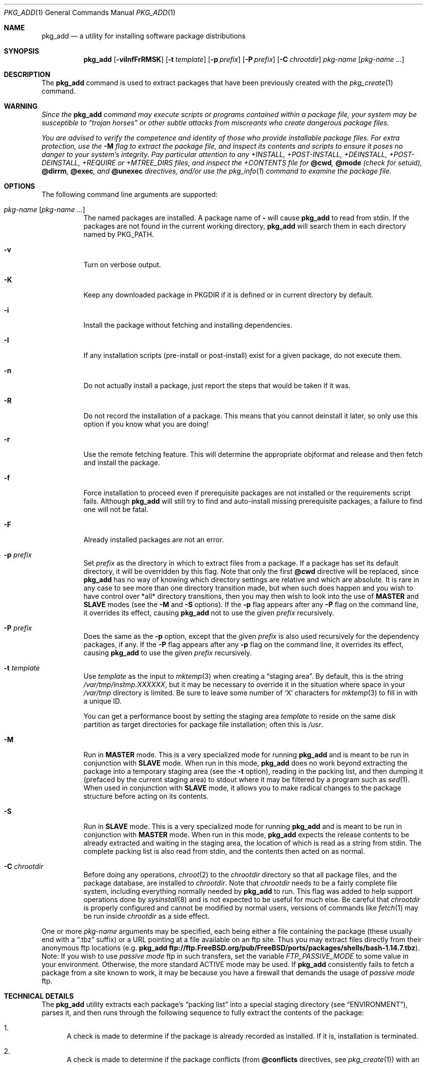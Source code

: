 .\"
.\" FreeBSD install - a package for the installation and maintainance
.\" of non-core utilities.
.\"
.\" Redistribution and use in source and binary forms, with or without
.\" modification, are permitted provided that the following conditions
.\" are met:
.\" 1. Redistributions of source code must retain the above copyright
.\"    notice, this list of conditions and the following disclaimer.
.\" 2. Redistributions in binary form must reproduce the above copyright
.\"    notice, this list of conditions and the following disclaimer in the
.\"    documentation and/or other materials provided with the distribution.
.\"
.\" Jordan K. Hubbard
.\"
.\" $FreeBSD$
.\"
.Dd November 29, 2007
.Dt PKG_ADD 1
.Os
.Sh NAME
.Nm pkg_add
.Nd a utility for installing software package distributions
.Sh SYNOPSIS
.Nm
.Op Fl viInfFrRMSK
.Op Fl t Ar template
.Op Fl p Ar prefix
.Op Fl P Ar prefix
.Op Fl C Ar chrootdir
.Ar pkg-name Op Ar pkg-name ...
.Sh DESCRIPTION
The
.Nm
command is used to extract packages that have been previously created
with the
.Xr pkg_create 1
command.
.Sh WARNING
.Bf -emphasis
Since the
.Nm
command may execute scripts or programs contained within a package file,
your system may be susceptible to
.Dq Em trojan horses
or other subtle
attacks from miscreants who create dangerous package files.
.Pp
You are advised to verify the competence and identity of those who
provide installable package files.
For extra protection, use the
.Fl M
flag to extract the package file, and inspect its contents and scripts to
ensure it poses no danger to your system's integrity.
Pay particular
attention to any +INSTALL, +POST-INSTALL, +DEINSTALL, +POST-DEINSTALL,
+REQUIRE or +MTREE_DIRS files, and inspect the +CONTENTS file for
.Cm @cwd ,
.Cm @mode
(check for setuid),
.Cm @dirrm ,
.Cm @exec ,
and
.Cm @unexec
directives, and/or use the
.Xr pkg_info 1
command to examine the package file.
.Ef
.Sh OPTIONS
The following command line arguments are supported:
.Bl -tag -width indent
.It Ar pkg-name Op Ar pkg-name ...
The named packages are installed.
A package name of
.Fl
will cause
.Nm
to read from stdin.
If the packages are not found in the current
working directory,
.Nm
will search them in each directory named by
.Ev PKG_PATH .
.It Fl v
Turn on verbose output.
.It Fl K
Keep any downloaded package in
.Ev PKGDIR
if it is defined or in current directory by default.
.It Fl i
Install the package without fetching and installing
dependencies.
.It Fl I
If any installation scripts (pre-install or post-install) exist for a given
package, do not execute them.
.It Fl n
Do not actually install a package, just report the steps that
would be taken if it was.
.It Fl R
Do not record the installation of a package.
This means
that you cannot deinstall it later, so only use this option if
you know what you are doing!
.It Fl r
Use the remote fetching feature.
This will determine the appropriate
objformat and release and then fetch and install the package.
.It Fl f
Force installation to proceed even if prerequisite packages are not
installed or the requirements script fails.
Although
.Nm
will still try to find and auto-install missing prerequisite packages,
a failure to find one will not be fatal.
.It Fl F
Already installed packages are not an error.
.It Fl p Ar prefix
Set
.Ar prefix
as the directory in which to extract files from a package.
If a package has set its default directory, it will be overridden
by this flag.
Note that only the first
.Cm @cwd
directive will be replaced, since
.Nm
has no way of knowing which directory settings are relative and
which are absolute.
It is rare in any case to see more than one
directory transition made, but when such does happen and you wish
to have control over *all* directory transitions, then you
may then wish to look into the use of
.Cm MASTER
and
.Cm SLAVE
modes (see the
.Fl M
and
.Fl S
options).
If the
.Fl p
flag appears after any
.Fl P
flag on the command line, it overrides its effect, causing
.Nm
not to use the given
.Ar prefix
recursively.
.It Fl P Ar prefix
Does the same as the
.Fl p
option, except that the given
.Ar prefix
is also used recursively for the dependency packages, if any.
If the
.Fl P
flag appears after any
.Fl p
flag on the command line, it overrides its effect, causing
.Nm
to use the given
.Ar prefix
recursively.
.It Fl t Ar template
Use
.Ar template
as the input to
.Xr mktemp 3
when creating a
.Dq staging area .
By default, this is the string
.Pa /var/tmp/instmp.XXXXXX ,
but it may be necessary to override it in the situation where
space in your
.Pa /var/tmp
directory is limited.
Be sure to leave some number of `X' characters
for
.Xr mktemp 3
to fill in with a unique ID.
.Pp
You can get a performance boost by setting the staging area
.Ar template
to reside on the same disk partition as target directories for package
file installation; often this is
.Pa /usr .
.It Fl M
Run in
.Cm MASTER
mode.
This is a very specialized mode for running
.Nm
and is meant to be run in conjunction with
.Cm SLAVE
mode.
When run in this mode,
.Nm
does no work beyond extracting the package into a temporary staging
area (see the
.Fl t
option), reading in the packing list, and then dumping it (prefaced by
the current staging area) to stdout where it may be filtered by a
program such as
.Xr sed 1 .
When used in conjunction with
.Cm SLAVE
mode, it allows you to make radical changes to the package structure
before acting on its contents.
.It Fl S
Run in
.Cm SLAVE
mode.
This is a very specialized mode for running
.Nm
and is meant to be run in conjunction with
.Cm MASTER
mode.
When run in this mode,
.Nm
expects the release contents to be already extracted and waiting
in the staging area, the location of which is read as a string
from stdin.
The complete packing list is also read from stdin,
and the contents then acted on as normal.
.It Fl C Ar chrootdir
Before doing any operations,
.Xr chroot 2
to the
.Ar chrootdir
directory so that all package files, and the package database, are
installed to
.Ar chrootdir .
Note that
.Ar chrootdir
needs to be a fairly complete file system, including everything normally
needed by
.Nm
to run.
This flag was added to help support operations done by
.Xr sysinstall 8
and is not expected to be useful for much else.
Be careful that
.Ar chrootdir
is properly configured and cannot be modified by normal users,
versions of commands like
.Xr fetch 1
may be run inside
.Ar chrootdir
as a side effect.
.El
.Pp
One or more
.Ar pkg-name
arguments may be specified, each being either a file containing the
package (these usually end with a
.Dq .tbz
suffix) or a
URL pointing at a file available on an ftp site.
Thus you may
extract files directly from their anonymous ftp locations (e.g.\&
.Nm
.Li ftp://ftp.FreeBSD.org/pub/FreeBSD/ports/packages/shells/bash-1.14.7.tbz ) .
Note: If you wish to use
.Bf -emphasis
passive mode
.Ef
ftp in such transfers, set
the variable
.Bf -emphasis
FTP_PASSIVE_MODE
.Ef
to some value in your environment.
Otherwise, the more standard
ACTIVE mode may be used.
If
.Nm
consistently fails to fetch a package from a site known to work,
it may be because you have a firewall that demands the usage of
.Bf -emphasis
passive mode
.Ef
ftp.
.Sh TECHNICAL DETAILS
The
.Nm
utility extracts each package's
.Dq "packing list"
into a special staging directory (see
.Sx ENVIRONMENT ) ,
parses it, and then runs
through the following sequence to fully extract the contents of the package:
.Bl -enum
.It
A check is made to determine if the package is already recorded as installed.
If it is, installation is terminated.
.It
A check is made to determine if the package conflicts (from
.Ic @conflicts
directives, see
.Xr pkg_create 1 )
with an already installed package.
If it is, installation is terminated.
.It
Scan all the package dependencies (from
.Ic @pkgdep
directives, see
.Xr pkg_create 1 )
are read from the packing list.
If any of these required packages is not currently installed,
an attempt is made to find and install it;
if the missing package cannot be found or installed,
the installation is terminated.
.It
Search for any
.Ic @option
directives which control how the package is added to the system.
At the time of this writing, the only currently implemented option is
.Ic @option Cm extract-in-place
which will cause the package to be extracted directly into its
prefix directory without moving through a staging area.
.It
If
.Ic @option Cm extract-in-place
is enabled, the package is now extracted directly into its
final location, otherwise it is extracted into the staging area.
.It
If a requirements script
.Pa +REQUIRE
exists for the package (see the
.Fl r
flag of
.Xr pkg_create 1 ) ,
then execute it with the following arguments:
.Pp
.D1 Ar pkg-name Li INSTALL
.Pp
where
.Ar pkg-name
is the name of the package in question and the
.Dq Li INSTALL
keyword denotes this as an installation requirements check (useful if
you want to have one script serving multiple functions).
.It
If a pre-install script
.Pa +INSTALL
exists for the package,
it is then executed with the following arguments:
.Pp
.D1 Ar pkg-name Li PRE-INSTALL
.Pp
where
.Ar pkg-name
is the name of the package in question and
.Dq Li PRE-INSTALL
is a keyword denoting this as the preinstallation phase.
.Pp
.Sy Note :
The
.Dq Li PRE-INSTALL
keyword will not appear if separate scripts for pre-install and post-install
are given during package creation time (using the
.Fl i
and
.Fl I
flags to
.Xr pkg_create 1 ) .
.It
If
.Cm @option Cm extract-in-place
is not used, then the packing list (this is the
.Pa +CONTENTS
file) is now used as a guide for moving (or copying, as necessary) files from
the staging area into their final locations.
.It
If an mtree file
.Pa +MTREE_DIRS
exists for the package (see the
.Fl m
flag of
.Xr pkg_create 1 ) ,
then
.Xr mtree 8
is invoked as:
.Pp
.D1 Nm mtree Fl U f Pa +MTREE_DIRS Fl d e p Ar prefix
.Pp
where
.Ar prefix
is either the prefix specified with the
.Fl p
or
.Fl P
flag or,
if neither flag was specified, the name of the first directory named by a
.Ic @cwd
directive within this package.
.It
If a post-install script
.Pa +POST-INSTALL
exists for the package,
it is then executed with the following arguments:
.Pp
.D1 Ar pkg-name Li POST-INSTALL
.Pp
where
.Ar pkg-name
is the name of the package in question and
.Dq Li POST-INSTALL
is a keyword denoting this as the post-installation phase.
.Pp
.Sy Note :
The
.Dq Li POST-INSTALL
keyword will not appear if separate scripts for pre-install and post-install
are given during package creation time (using the
.Fl i
and
.Fl I
flags to
.Xr pkg_create 1 ) .
.Pp
Reasoning behind passing keywords such as
.Dq Li POST-INSTALL
and
.Dq Li PRE-INSTALL
is that this allows you to write a single
install
script that does both
.Dq before
and
.Dq after
actions.
But, separating the
functionality is more advantageous and easier from a maintenance viewpoint.
.It
After installation is complete, a copy of the
description
.Pq Pa +DESC ,
comment
.Pq Pa +COMMENT ,
pre-install script
.Pq Pa +INSTALL ,
post-install script
.Pq Pa +POST-INSTALL ,
deinstall script
.Pq Pa +DEINSTALL ,
post-deinstall script
.Pq Pa +POST-DEINSTALL ,
requirements script
.Pq Pa +REQUIRE ,
display
.Pq Pa +DISPLAY ,
mtree
.Pq Pa +MTREE_DIRS ,
and packing list
.Pq Pa +CONTENTS
files are copied into
.Pa /var/db/pkg/ Ns Aq Ar pkg-name
for subsequent possible use by
.Xr pkg_delete 1 .
Any package dependencies are recorded in the other packages'
.Pa /var/db/pkg/ Ns Ao Ar other-pkg Ac Ns Pa /+REQUIRED_BY
file
(if the environment variable
.Ev PKG_DBDIR
is set, this overrides the
.Pa /var/db/pkg/
path shown above).
.It
Finally, the staging area is deleted and the program terminates.
.El
.Pp
All the scripts are called with the environment variable
.Ev PKG_PREFIX
set to the installation prefix (see the
.Fl p
and
.Fl P
options above).
This allows a package author to write a script
that reliably performs some action on the directory where the package
is installed, even if the user might change it with the
.Fl p
or
.Fl P
flags to
.Nm .
.Sh ENVIRONMENT
The value of the
.Ev PKG_PATH
is used if a given package cannot be found.
The environment variable
should be a series of entries separated by colons.
Each entry
consists of a directory name.
The current directory may be indicated
implicitly by an empty directory name, or explicitly by a single
period.
.Pp
The environment variable
.Ev PKG_DBDIR
specifies an alternative location for the installed package database,
default location is
.Pa /var/db/pkg .
.Pp
The environment variables
.Ev PKG_TMPDIR
and
.Ev TMPDIR ,
in that order, are taken to name temporary directories where
.Nm
will attempt to create its staging area in.
If these variables are not present or if the directories named lack
sufficient space, then
.Nm
will use the first of
.Pa /var/tmp ,
.Pa /tmp
or
.Pa /usr/tmp
with sufficient space.
.Pp
The environment variable
.Ev PACKAGEROOT
specifies an alternate location for
.Nm
to fetch from.
The fetch URL is built using this environment variable and the automatic
directory logic that
.Nm
uses when the
.Fl r
option is invoked.
An example setting would be
.Qq Li ftp://ftp3.FreeBSD.org .
.Pp
The environment variable
.Ev PACKAGESITE
specifies an alternate location for
.Nm
to fetch from.
This variable subverts the automatic directory logic
that
.Nm
uses when the
.Fl r
option is invoked.
Thus it should be a complete URL to the remote package file(s).
.Pp
The environment variable
.Ev PKGDIR
specifies an alternative location to save downloaded packages to when
.Fl K
option is used.
.Sh FILES
.Bl -tag -width /var/db/pkg -compact
.It Pa /var/tmp
Temporary directory for creating the staging area, if environmental variables
.Ev PKG_TMPDIR
or
.Ev TMPDIR
do not point to a suitable directory.
.It Pa /tmp
Next choice if
.Pa /var/tmp
does not exist or has insufficient space.
.It Pa /usr/tmp
Last choice if
.Pa /var/tmp
and
.Pa /tmp
are not suitable for creating the staging area.
.It Pa /var/db/pkg
Default location of the installed package database.
.El
.Sh SEE ALSO
.Xr pkg_create 1 ,
.Xr pkg_delete 1 ,
.Xr pkg_info 1 ,
.Xr pkg_version 1 ,
.Xr mktemp 3 ,
.Xr sysconf 3 ,
.Xr mtree 8
.Sh AUTHORS
.An Jordan Hubbard
.Sh CONTRIBUTORS
.An John Kohl Aq jtk@rational.com
.Sh BUGS
Hard links between files in a distribution are only preserved if either
(1) the staging area is on the same file system as the target directory of
all the links to the file, or (2) all the links to the file are bracketed by
.Cm @cwd
directives in the contents file,
.Em and
the link names are extracted with a single
.Cm tar
command (not split between
invocations due to exec argument-space limitations--this depends on the
value returned by
.Fn sysconf _SC_ARG_MAX ) .
.Pp
Sure to be others.
